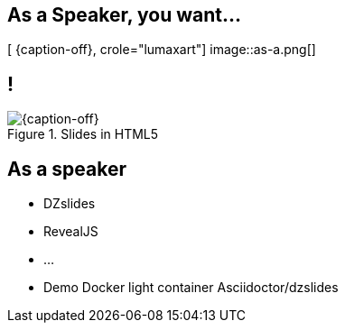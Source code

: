 [.intro.topic.lumaxart]
== As a *Speaker*, you want...

[ {caption-off}, crole="lumaxart"]
image::as-a.png[]

[.topic.band]
== !

[{caption-off}, crole="band"]
.Slides in HTML5
image::slides.jpg[]

[.topic]
== As a speaker

* DZslides
* RevealJS
* ...
* Demo Docker light container Asciidoctor/dzslides
